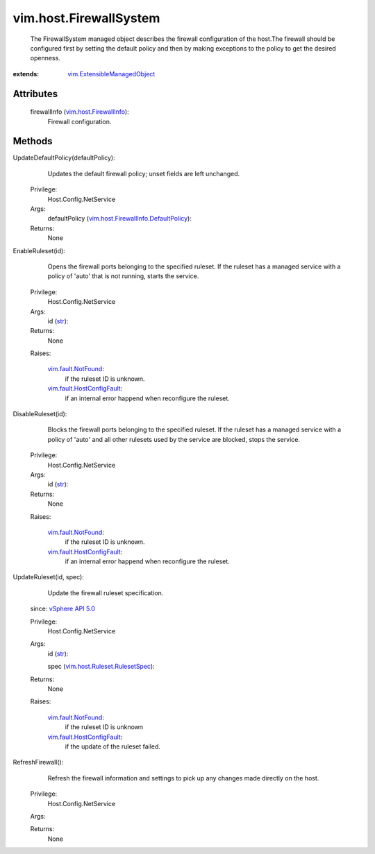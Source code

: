 .. _str: https://docs.python.org/2/library/stdtypes.html

.. _vim.Task: ../../vim/Task.rst

.. _vSphere API 5.0: ../../vim/version.rst#vimversionversion7

.. _vim.fault.NotFound: ../../vim/fault/NotFound.rst

.. _vim.host.FirewallInfo: ../../vim/host/FirewallInfo.rst

.. _vim.fault.HostConfigFault: ../../vim/fault/HostConfigFault.rst

.. _vim.ExtensibleManagedObject: ../../vim/ExtensibleManagedObject.rst

.. _vim.host.Ruleset.RulesetSpec: ../../vim/host/Ruleset/RulesetSpec.rst

.. _vim.host.FirewallInfo.DefaultPolicy: ../../vim/host/FirewallInfo/DefaultPolicy.rst


vim.host.FirewallSystem
=======================
  The FirewallSystem managed object describes the firewall configuration of the host.The firewall should be configured first by setting the default policy and then by making exceptions to the policy to get the desired openness.


:extends: vim.ExtensibleManagedObject_


Attributes
----------
    firewallInfo (`vim.host.FirewallInfo`_):
       Firewall configuration.


Methods
-------


UpdateDefaultPolicy(defaultPolicy):
   Updates the default firewall policy; unset fields are left unchanged.


  Privilege:
               Host.Config.NetService



  Args:
    defaultPolicy (`vim.host.FirewallInfo.DefaultPolicy`_):




  Returns:
    None
         


EnableRuleset(id):
   Opens the firewall ports belonging to the specified ruleset. If the ruleset has a managed service with a policy of 'auto' that is not running, starts the service.


  Privilege:
               Host.Config.NetService



  Args:
    id (`str`_):




  Returns:
    None
         

  Raises:

    `vim.fault.NotFound`_: 
       if the ruleset ID is unknown.

    `vim.fault.HostConfigFault`_: 
       if an internal error happend when reconfigure the ruleset.


DisableRuleset(id):
   Blocks the firewall ports belonging to the specified ruleset. If the ruleset has a managed service with a policy of 'auto' and all other rulesets used by the service are blocked, stops the service.


  Privilege:
               Host.Config.NetService



  Args:
    id (`str`_):




  Returns:
    None
         

  Raises:

    `vim.fault.NotFound`_: 
       if the ruleset ID is unknown.

    `vim.fault.HostConfigFault`_: 
       if an internal error happend when reconfigure the ruleset.


UpdateRuleset(id, spec):
   Update the firewall ruleset specification.
  since: `vSphere API 5.0`_


  Privilege:
               Host.Config.NetService



  Args:
    id (`str`_):


    spec (`vim.host.Ruleset.RulesetSpec`_):




  Returns:
    None
         

  Raises:

    `vim.fault.NotFound`_: 
       if the ruleset ID is unknown

    `vim.fault.HostConfigFault`_: 
       if the update of the ruleset failed.


RefreshFirewall():
   Refresh the firewall information and settings to pick up any changes made directly on the host.


  Privilege:
               Host.Config.NetService



  Args:


  Returns:
    None
         


